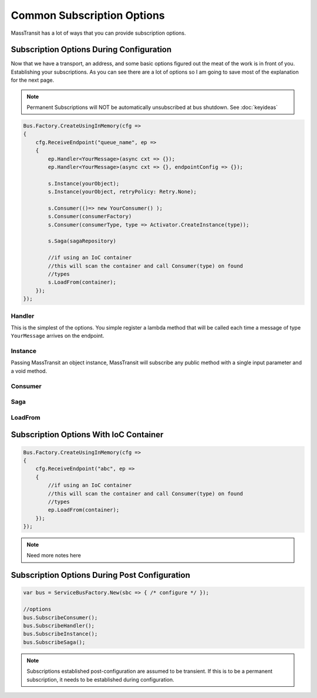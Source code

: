 Common Subscription Options
""""""""""""""""""""""""""""

MassTransit has a lot of ways that you can provide subscription options.


Subscription Options During Configuration
'''''''''''''''''''''''''''''''''''''''''

Now that we have a transport, an address, and some basic options figured out the meat of the work
is in front of you. Establishing your subscriptions. As you can see there are a lot of options
so I am going to save most of the explanation for the next page.

.. note::

    Permanent Subscriptions will NOT be automatically unsubscribed at bus shutdown. See :doc:`keyideas`

.. sourcecode:: csharp

    Bus.Factory.CreateUsingInMemory(cfg =>
    {
        cfg.ReceiveEndpoint("queue_name", ep =>
        {
            ep.Handler<YourMessage>(async cxt => {});
            ep.Handler<YourMessage>(async cxt => {}, endpointConfig => {});

            s.Instance(yourObject);
            s.Instance(yourObject, retryPolicy: Retry.None);

            s.Consumer(()=> new YourConsumer() );
            s.Consumer(consumerFactory)
            s.Consumer(consumerType, type => Activator.CreateInstance(type));

            s.Saga(sagaRepository)

            //if using an IoC container
            //this will scan the container and call Consumer(type) on found
            //types
            s.LoadFrom(container);
        });
    });

Handler
~~~~~~~

This is the simplest of the options. You simple register a lambda method that
will be called each time a message of type ``YourMessage`` arrives on the endpoint.

Instance
~~~~~~~~

Passing MassTransit an object instance, MassTransit will subscribe any public method
with a single input parameter and a void method.


Consumer
~~~~~~~~


Saga
~~~~

LoadFrom
~~~~~~~~

Subscription Options With IoC Container
''''''''''''''''''''''''''''''''''''''''''''''

.. sourcecode:: csharp

    Bus.Factory.CreateUsingInMemory(cfg =>
    {
        cfg.ReceiveEndpoint("abc", ep =>
        {
            //if using an IoC container
            //this will scan the container and call Consumer(type) on found
            //types
            ep.LoadFrom(container);
        });
    });

.. note::

    Need more notes here

Subscription Options During Post Configuration
''''''''''''''''''''''''''''''''''''''''''''''

.. sourcecode:: csharp

    var bus = ServiceBusFactory.New(sbc => { /* configure */ });

    //options
    bus.SubscribeConsumer();
    bus.SubscribeHandler();
    bus.SubscribeInstance();
    bus.SubscribeSaga();

.. note::

    Subscriptions established post-configuration are assumed to be transient. If this
    is to be a permanent subscription, it needs to be established during configuration.

